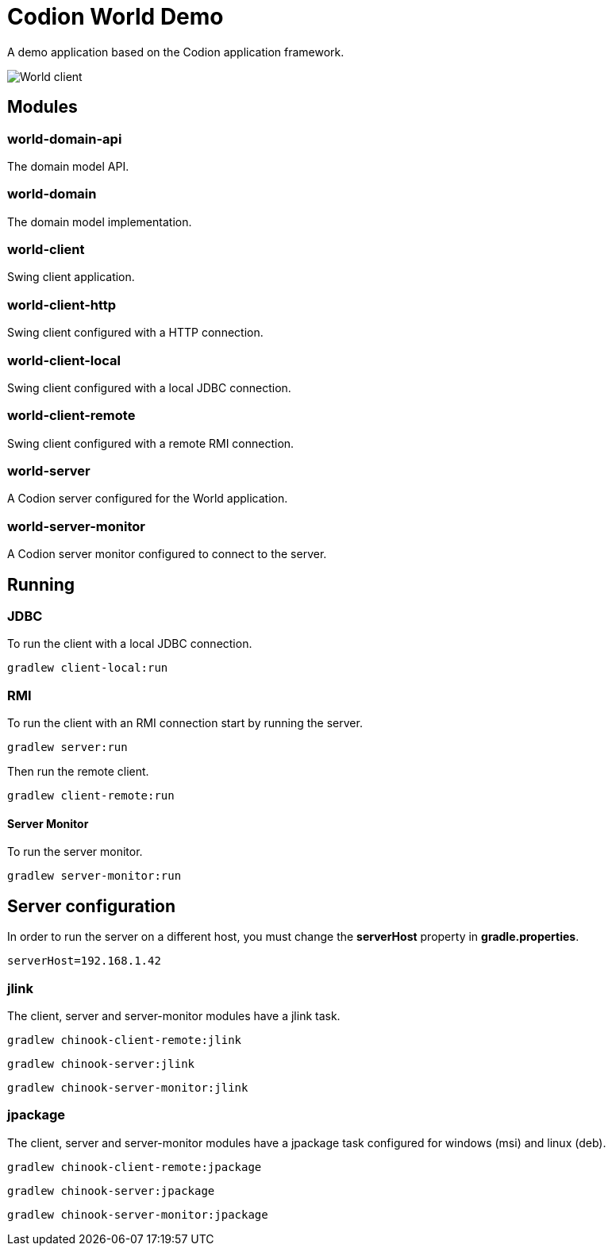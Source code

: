 = Codion World Demo

A demo application based on the Codion application framework.

image::world-client/images/world-client.png[World client]

== Modules

=== world-domain-api

The domain model API.

=== world-domain

The domain model implementation.

=== world-client

Swing client application.

=== world-client-http

Swing client configured with a HTTP connection.

=== world-client-local

Swing client configured with a local JDBC connection.

=== world-client-remote

Swing client configured with a remote RMI connection.

=== world-server

A Codion server configured for the World application.

=== world-server-monitor

A Codion server monitor configured to connect to the server.

== Running

=== JDBC

To run the client with a local JDBC connection.

[source,shell]
----
gradlew client-local:run
----

=== RMI

To run the client with an RMI connection start by running the server.

[source,shell]
----
gradlew server:run
----

Then run the remote client.

[source,shell]
----
gradlew client-remote:run
----

==== Server Monitor

To run the server monitor.

[source,shell]
----
gradlew server-monitor:run
----

== Server configuration

In order to run the server on a different host, you must change the *serverHost* property in *gradle.properties*.

[source,shell]
----
serverHost=192.168.1.42
----

=== jlink

The client, server and server-monitor modules have a jlink task.

[source,shell]
----
gradlew chinook-client-remote:jlink
----
[source,shell]
----
gradlew chinook-server:jlink
----
[source,shell]
----
gradlew chinook-server-monitor:jlink
----

=== jpackage

The client, server and server-monitor modules have a jpackage task configured for windows (msi) and linux (deb).

[source,shell]
----
gradlew chinook-client-remote:jpackage
----
[source,shell]
----
gradlew chinook-server:jpackage
----
[source,shell]
----
gradlew chinook-server-monitor:jpackage
----